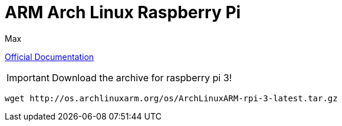 = ARM Arch Linux Raspberry Pi
Max


link:https://archlinuxarm.org/platforms/armv8/broadcom/raspberry-pi-3[Official
Documentation]

IMPORTANT: Download the archive for raspberry pi 3!

  wget http://os.archlinuxarm.org/os/ArchLinuxARM-rpi-3-latest.tar.gz
